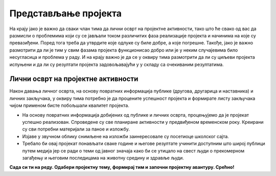 Представљање пројекта
======================

.. infonote::

   На овом часу ће бити представљени пројекти свих ученика. 

На крају јако је важно да сваки члан тима да лични осврт на пројектне активности, тако што ће свако од вас да размисли о проблемима који су се јављали током различитих фаза реализације пројекта и начинима на које су превазиђени. Поред тога треба да утврдите које одлуке су биле добре, а које погрешне. Такође, јако је важно размотрити да ли је тим у свим фазама пројекта функционисао добро или је у неким случајевима било несугласица и проблема у раду. И на крају важно је да се у оквиру тима размотрити да ли су циљеви пројекта испуњени и да ли су резултати пројекта задовољавајући у у складу са очекиваним резултатима. 

Лични осврт на пројектне активности
-------------------------------------------


.. image:: ../_images/tabela85.png
     :align: center
     :width: 600px

Након давања личног осврта, на основу повратних информација публике (другова, другарица и наставника) и личних закључака, у оквиру тима потребно је да процените успешност пројекта и формирате листу закључака чијом применом бисте побољшали квалитет пројекта.

* На основу повратних информација добијених од публике и личних осврта, процењујемо да је пројекат успешно реализован. Спроведене су све планиране активности у предвиђеном временском року. Креирани су сви потребни материјали за паное и изложбу.
* Изјаве у звучном облику снимљене на изложби заинересовале су посетиоце школског сајта.
* Требало би овај пројекат понављати сваке године и његове резултате учинити доступним што широј публици путем медија јер се ради о теми од јавног значаја како би се утицало на свест људи о прекомерном загађењу и његовим последицама на животну средину и здравље људи.


**Сада си ти на реду. Одабери пројектну тему, формирај тим и започни пројектну авантуру. Срећно!**

